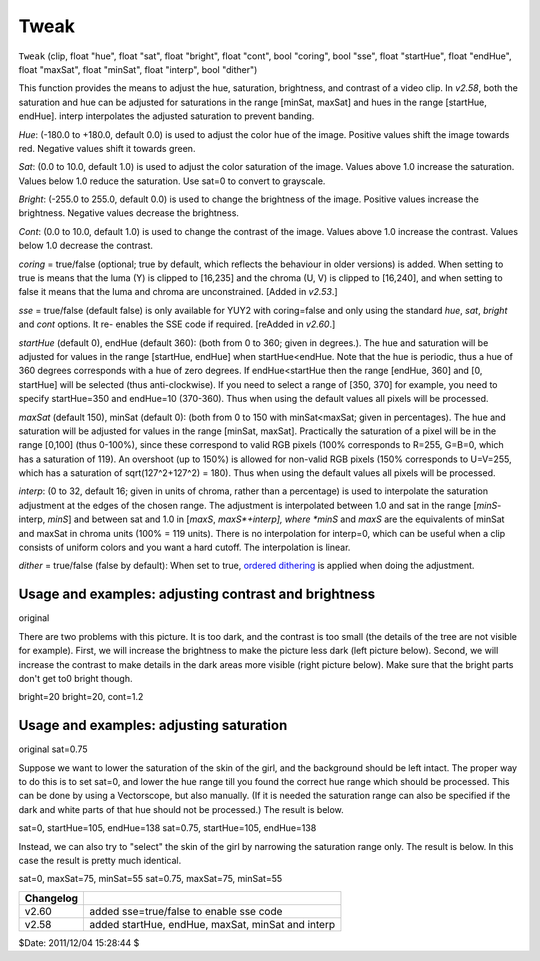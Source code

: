 
Tweak
=====

``Tweak`` (clip, float "hue", float "sat", float "bright", float "cont", bool
"coring", bool "sse", float "startHue", float "endHue", float "maxSat", float
"minSat", float "interp", bool "dither")

This function provides the means to adjust the hue, saturation, brightness,
and contrast of a video clip. In *v2.58*, both the saturation and hue can be
adjusted for saturations in the range [minSat, maxSat] and hues in the range
[startHue, endHue]. interp interpolates the adjusted saturation to prevent
banding.

*Hue*: (-180.0 to +180.0, default 0.0) is used to adjust the color hue of the
image. Positive values shift the image towards red. Negative values shift it
towards green.

*Sat*: (0.0 to 10.0, default 1.0) is used to adjust the color saturation of the
image. Values above 1.0 increase the saturation. Values below 1.0 reduce the
saturation. Use sat=0 to convert to grayscale.

*Bright*: (-255.0 to 255.0, default 0.0) is used to change the brightness of
the image. Positive values increase the brightness. Negative values decrease
the brightness.

*Cont*: (0.0 to 10.0, default 1.0) is used to change the contrast of the image.
Values above 1.0 increase the contrast. Values below 1.0 decrease the
contrast.

*coring* = true/false (optional; true by default, which reflects the
behaviour in older versions) is added. When setting to true is means that the
luma (Y) is clipped to [16,235] and the chroma (U, V) is clipped to [16,240],
and when setting to false it means that the luma and chroma are
unconstrained. [Added in *v2.53*.]

*sse* = true/false (default false) is only available for YUY2 with coring=false
and only using the standard *hue*, *sat*, *bright* and *cont* options. It re-
enables the SSE code if required. [reAdded in *v2.60*.]

*startHue* (default 0), endHue (default 360): (both from 0 to 360; given in
degrees.). The hue and saturation will be adjusted for values in the range
[startHue, endHue] when startHue<endHue. Note that the hue is periodic, thus
a hue of 360 degrees corresponds with a hue of zero degrees. If
endHue<startHue then the range [endHue, 360] and [0, startHue] will be
selected (thus anti-clockwise). If you need to select a range of [350, 370]
for example, you need to specify startHue=350 and endHue=10 (370-360). Thus
when using the default values all pixels will be processed.

*maxSat* (default 150), minSat (default 0): (both from 0 to 150 with
minSat<maxSat; given in percentages). The hue and saturation will be adjusted
for values in the range [minSat, maxSat]. Practically the saturation of a
pixel will be in the range [0,100] (thus 0-100%), since these correspond to
valid RGB pixels (100% corresponds to R=255, G=B=0, which has a saturation of
119). An overshoot (up to 150%) is allowed for non-valid RGB pixels (150%
corresponds to U=V=255, which has a saturation of sqrt(127^2+127^2) = 180).
Thus when using the default values all pixels will be processed.

*interp*: (0 to 32, default 16; given in units of chroma, rather than a
percentage) is used to interpolate the saturation adjustment at the edges of
the chosen range. The adjustment is interpolated between 1.0 and sat in the
range [*minS*-interp, *minS*] and between sat and 1.0 in [*maxS*,
*maxS*+interp], where *minS* and *maxS* are the equivalents of minSat and
maxSat in chroma units (100% = 119 units). There is no interpolation for
interp=0, which can be useful when a clip consists of uniform colors and you
want a hard cutoff. The interpolation is linear.

*dither* = true/false (false by default): When set to true, `ordered
dithering`_ is applied when doing the adjustment.

Usage and examples: adjusting contrast and brightness
-----------------------------------------------------

.. image:: pictures/tweak_original.jpg

original

There are two problems with this picture. It is too dark, and the contrast is
too small (the details of the tree are not visible for example). First, we
will increase the brightness to make the picture less dark (left picture
below). Second, we will increase the contrast to make details in the dark
areas more visible (right picture below). Make sure that the bright parts
don't get to0 bright though.

.. image:: pictures/tweak_bright20.jpg
.. image:: pictures/tweak_bright20_cont12.jpg

bright=20 bright=20, cont=1.2

Usage and examples: adjusting saturation
----------------------------------------

.. image:: pictures/tweak_original2.jpg
.. image:: pictures/tweak_sat075.jpg

original sat=0.75

Suppose we want to lower the saturation of the skin of the girl, and the
background should be left intact. The proper way to do this is to set sat=0,
and lower the hue range till you found the correct hue range which should be
processed. This can be done by using a Vectorscope, but also manually. (If it
is needed the saturation range can also be specified if the dark and white
parts of that hue should not be processed.) The result is below.

.. image:: pictures/tweak_hue105-138.jpg
.. image:: pictures/tweak_hue105-138_sat075.jpg

sat=0, startHue=105, endHue=138 sat=0.75, startHue=105, endHue=138

Instead, we can also try to "select" the skin of the girl by narrowing the
saturation range only. The result is below. In this case the result is pretty
much identical.

.. image:: pictures/tweak_sat70-50.jpg
.. image:: pictures/tweak_sat70-50_sat075.jpg

sat=0, maxSat=75, minSat=55 sat=0.75, maxSat=75, minSat=55

+-----------+---------------------------------------------------+
| Changelog |                                                   |
+===========+===================================================+
| v2.60     | added sse=true/false to enable sse code           |
+-----------+---------------------------------------------------+
| v2.58     | added startHue, endHue, maxSat, minSat and interp |
+-----------+---------------------------------------------------+

$Date: 2011/12/04 15:28:44 $

.. _ordered dithering: http://avisynth.org/mediawiki/Ordered_dithering
